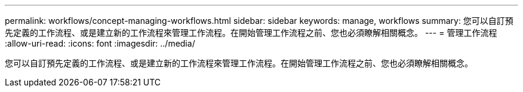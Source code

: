 ---
permalink: workflows/concept-managing-workflows.html 
sidebar: sidebar 
keywords: manage, workflows 
summary: 您可以自訂預先定義的工作流程、或是建立新的工作流程來管理工作流程。在開始管理工作流程之前、您也必須瞭解相關概念。 
---
= 管理工作流程
:allow-uri-read: 
:icons: font
:imagesdir: ../media/


[role="lead"]
您可以自訂預先定義的工作流程、或是建立新的工作流程來管理工作流程。在開始管理工作流程之前、您也必須瞭解相關概念。
